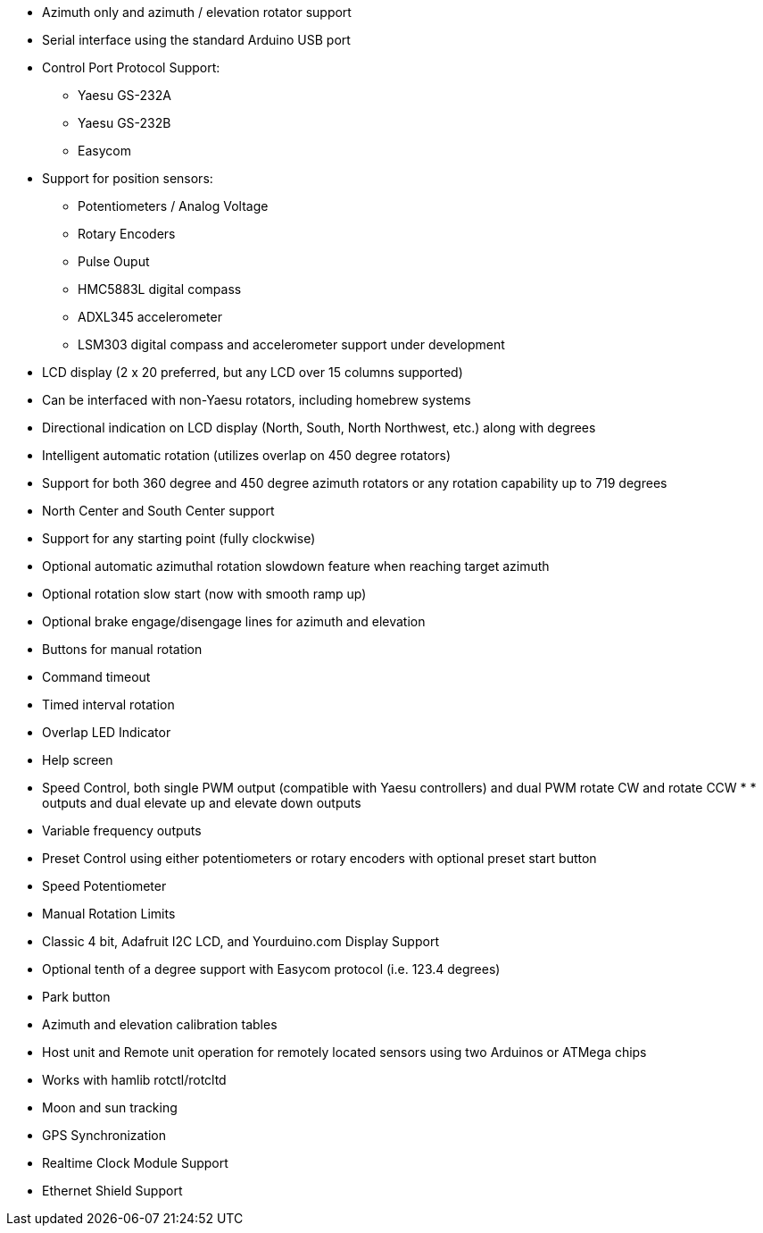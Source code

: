 * Azimuth only and azimuth / elevation rotator support
* Serial interface using the standard Arduino USB port
* Control Port Protocol Support:
** Yaesu GS-232A
** Yaesu GS-232B
** Easycom
* Support for position sensors:
** Potentiometers / Analog Voltage
** Rotary Encoders
** Pulse Ouput
** HMC5883L digital compass
** ADXL345 accelerometer
** LSM303 digital compass and accelerometer support under development
* LCD display (2 x 20 preferred, but any LCD over 15 columns supported)
* Can be interfaced with non-Yaesu rotators, including homebrew systems
* Directional indication on LCD display (North, South, North Northwest, etc.) along with degrees
* Intelligent automatic rotation (utilizes overlap on 450 degree rotators)
* Support for both 360 degree and 450 degree azimuth rotators or any rotation capability up to 719 degrees
* North Center and South Center support
* Support for any starting point (fully clockwise)
* Optional automatic azimuthal rotation slowdown feature when reaching target azimuth
* Optional rotation slow start (now with smooth ramp up)
* Optional brake engage/disengage lines for azimuth and elevation
* Buttons for manual rotation
* Command timeout
* Timed interval rotation
* Overlap LED Indicator
* Help screen
* Speed Control, both single PWM output (compatible with Yaesu controllers) and dual PWM rotate CW and rotate CCW * * outputs and dual elevate up and elevate down outputs
* Variable frequency outputs
* Preset Control using either potentiometers or rotary encoders with optional preset start button
* Speed Potentiometer
* Manual Rotation Limits
* Classic 4 bit, Adafruit I2C LCD, and Yourduino.com Display Support
* Optional tenth of a degree support with Easycom protocol (i.e. 123.4 degrees)
* Park button
* Azimuth and elevation calibration tables
* Host unit and Remote unit operation for remotely located sensors using two Arduinos or ATMega chips
* Works with hamlib rotctl/rotcltd
* Moon and sun tracking
* GPS Synchronization
* Realtime Clock Module Support
* Ethernet Shield Support
